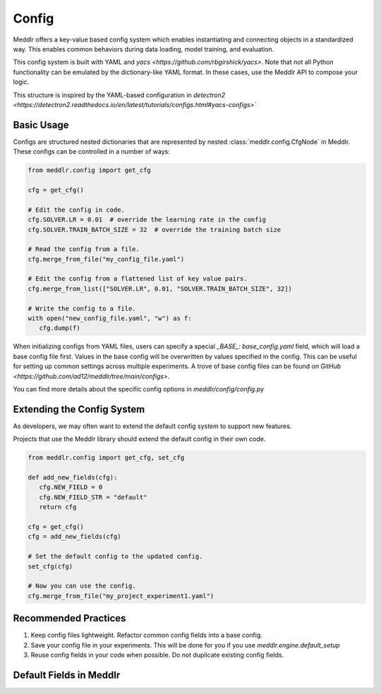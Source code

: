 Config
=================

Meddlr offers a key-value based config system which enables instantiating and connecting objects in a standardized way.
This enables common behaviors during data loading, model training, and evaluation.

This config system is built with YAML and `yacs <https://github.com/rbgirshick/yacs>`.
Note that not all Python functionality can be emulated by the dictionary-like YAML
format. In these cases, use the Meddlr API to compose your logic.

This structure is inspired by the YAML-based configuration in
`detectron2 <https://detectron2.readthedocs.io/en/latest/tutorials/configs.html#yacs-configs>``


Basic Usage
-----------------
Configs are structured nested dictionaries that are represented by nested :class:`meddlr.config.CfgNode` in Meddlr.
These configs can be controlled in a number of ways:

.. code-block:: python

   from meddlr.config import get_cfg

   cfg = get_cfg()

   # Edit the config in code.
   cfg.SOLVER.LR = 0.01  # override the learning rate in the config
   cfg.SOLVER.TRAIN_BATCH_SIZE = 32  # override the training batch size

   # Read the config from a file.
   cfg.merge_from_file("my_config_file.yaml")

   # Edit the config from a flattened list of key value pairs.
   cfg.merge_from_list(["SOLVER.LR", 0.01, "SOLVER.TRAIN_BATCH_SIZE", 32])

   # Write the config to a file.
   with open("new_config_file.yaml", "w") as f:
      cfg.dump(f)


When initializing configs from YAML files, users can specify a special `_BASE_: base_config.yaml` field,
which will load a base config file first. Values in the base config will be overwritten by values specified
in the config. This can be useful for setting up common settings across multiple
experiments. A trove of base config files can be found
`on GitHub <https://github.com/ad12/meddlr/tree/main/configs>`.

You can find more details about the specific config options in
`meddlr/config/config.py`

Extending the Config System
--------------------------------------------
As developers, we may often want to extend the default config system to support new features.

Projects that use the Meddlr library should extend the default config in their own code.

.. code-block:: python

   from meddlr.config import get_cfg, set_cfg

   def add_new_fields(cfg):
      cfg.NEW_FIELD = 0
      cfg.NEW_FIELD_STR = "default"
      return cfg
   
   cfg = get_cfg()
   cfg = add_new_fields(cfg)

   # Set the default config to the updated config.
   set_cfg(cfg)

   # Now you can use the config.
   cfg.merge_from_file("my_project_experiment1.yaml")



Recommended Practices
----------------------
1. Keep config files lightweight. Refactor common config fields into a base config.
2. Save your config file in your experiments. This will be done for you if you use `meddlr.engine.default_setup`
3. Reuse config fields in your code when possible. Do not duplicate existing config fields.


Default Fields in Meddlr
--------------------------
.. toggle::

   .. csv-table:: Meddlr default config
      :file: ../../assets/temp/config-docs.csv
      :widths: 30, 70
      :header-rows: 1
